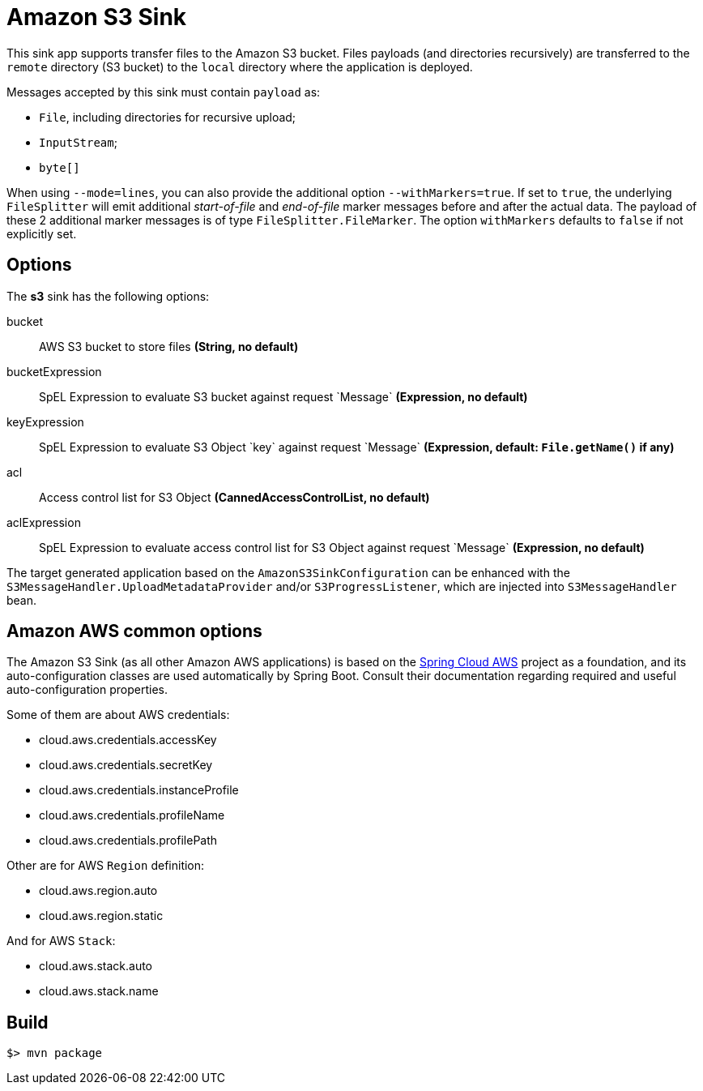 //tag::ref-doc[]
= Amazon S3 Sink

This sink app supports transfer files to the Amazon S3 bucket.
Files payloads (and directories recursively) are transferred to the `remote` directory (S3 bucket) to the `local` directory where the application is deployed.

Messages accepted by this sink must contain `payload` as:

- `File`, including directories for recursive upload;
- `InputStream`;
- `byte[]`

When using `--mode=lines`, you can also provide the additional option `--withMarkers=true`.
If set to `true`, the underlying `FileSplitter` will emit additional _start-of-file_ and _end-of-file_ marker messages before and after the actual data.
The payload of these 2 additional marker messages is of type `FileSplitter.FileMarker`. The option `withMarkers` defaults to `false` if not explicitly set.

== Options

The **$$s3$$** $$sink$$ has the following options:

$$bucket$$:: $$AWS S3 bucket to store files$$ *($$String$$, no default)*
$$bucketExpression$$:: $$SpEL Expression to evaluate S3 bucket against request `Message`$$ *($$Expression$$, no default)*
$$keyExpression$$:: $$SpEL Expression to evaluate S3 Object `key` against request `Message`$$ *($$Expression$$, default: `File.getName()` if any)*
$$acl$$:: $$Access control list for S3 Object$$ *($$CannedAccessControlList$$, no default)*
$$aclExpression$$:: $$SpEL Expression to evaluate access control list for S3 Object against request `Message`$$ *($$Expression$$, no default)*

The target generated application based on the `AmazonS3SinkConfiguration` can be enhanced with the `S3MessageHandler.UploadMetadataProvider` and/or `S3ProgressListener`, which are injected into `S3MessageHandler` bean.

== Amazon AWS common options

The Amazon S3 Sink (as all other Amazon AWS applications) is based on the
https://github.com/spring-cloud/spring-cloud-aws[Spring Cloud AWS] project as a foundation, and its auto-configuration
classes are used automatically by Spring Boot.
Consult their documentation regarding required and useful auto-configuration properties.

Some of them are about AWS credentials:

- cloud.aws.credentials.accessKey
- cloud.aws.credentials.secretKey
- cloud.aws.credentials.instanceProfile
- cloud.aws.credentials.profileName
- cloud.aws.credentials.profilePath

Other are for AWS `Region` definition:

- cloud.aws.region.auto
- cloud.aws.region.static

And for AWS `Stack`:

- cloud.aws.stack.auto
- cloud.aws.stack.name

//end::ref-doc[]

== Build

```
$> mvn package
```
